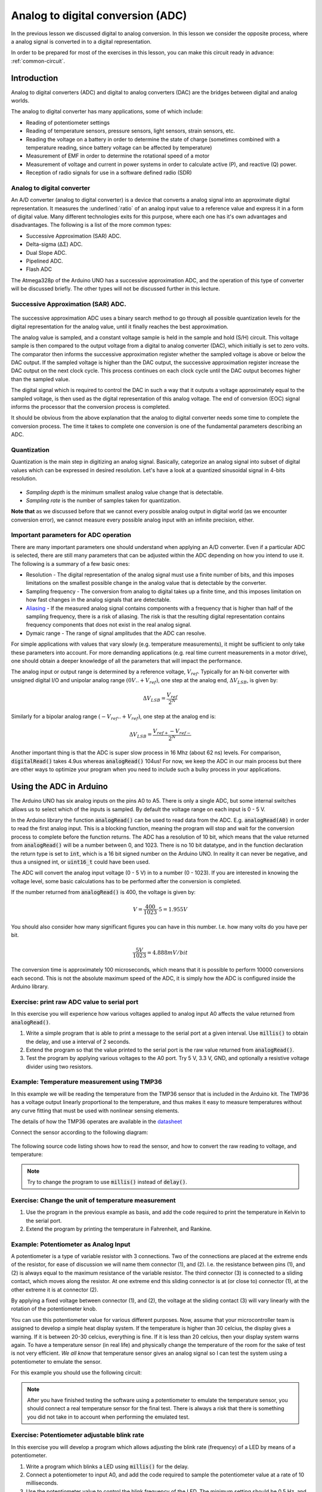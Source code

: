 .. _analog_to_digital_conversion:

*******************************************************
Analog to digital conversion (ADC)
*******************************************************

In the previous lesson we discussed digital to analog conversion. In this lesson we consider the opposite process, where a analog signal is converted in to a digital representation.

In order to be prepared for most of the exercises in this lesson, you can make this circuit ready in advance: :ref:`common-circuit`.


.. As we discuss about how to convert something digital into something analog, now it is time to talk about the opposite!

Introduction
====================================

.. Analog input and output concept in Arduino is a bit more challenging than digital. In this lecture, we will dive into it.

.. .. todo:: Make an introduction of what is analog i/o, why do we need ADC/DAC?

Analog to digital converters (ADC) and digital to analog converters (DAC) are
the bridges between digital and analog worlds.

The analog to digital converter has many applications, some of which include:

* Reading of potentiometer settings
* Reading of temperature sensors, pressure sensors, light sensors, strain sensors, etc.
* Reading the voltage on a battery in order to determine the state of charge (sometimes combined with a temperature reading, since battery voltage can be affected by temperature)
* Measurement of EMF in order to determine the rotational speed of a motor
* Measurement of voltage and current in power systems in order to calculate active (P), and reactive (Q) power.
* Reception of radio signals for use in a software defined radio (SDR)

Analog to digital converter
---------------------------

An A/D converter (analog to digital converter) is a device that converts a analog signal into an approximate digital representation. It measures the :underlined:`ratio` of an analog input value to a reference value and express it in a form of digital value. Many different technologies exits for this purpose, where each one has it's own advantages and disadvantages. The following is a list of the more common types:

* Successive Approximation (SAR) ADC.
* Delta-sigma (ΔΣ) ADC.
* Dual Slope ADC.
* Pipelined ADC.
* Flash ADC

The Atmega328p of the Arduino UNO has a successive approximation ADC, and the operation of this type of converter will be discussed briefly. The other types will not be discussed further in this lecture.

Successive Approximation (SAR) ADC.
-----------------------------------

.. figure:: ../../../external/fig/adc/sar_block_diagram.png
        :align: center

The successive approximation ADC uses a binary search method to go through all possible quantization levels for the digital representation for the analog value, until it finally reaches the best approximation.

The analog value is sampled, and a constant voltage sample is held in the sample and hold (S/H) circuit. This voltage sample is then compared to the output voltage from a digital to analog converter (DAC), which initially is set to zero volts. The comparator then informs the successive approximation register whether the sampled voltage is above or below the DAC output. If the sampled voltage is higher than the DAC output, the successive approximation register increase the DAC output on the next clock cycle. This process continues on each clock cycle until the DAC output becomes higher than the sampled value.

The digital signal which is required to control the DAC in such a way that it outputs a voltage approximately equal to the sampled voltage, is then used as the digital representation of this analog voltage. The end of conversion (EOC) signal informs the processor that the conversion process is completed.

It should be obvious from the above explanation that the analog to digital converter needs some time to complete the conversion process. The time it takes to complete one conversion is one of the fundamental parameters describing an ADC.

Quantization
-------------
Quantization is the main step in digitizing an analog signal. Basically, categorize an analog signal into subset of digital values which can be expressed in desired resolution. Let's have a look at a quantized sinusoidal signal in 4-bits resolution.

.. figure:: ../../../external/fig/quantization.jpg
        :align: center

- *Sampling depth* is the minimum smallest analog value change that is detectable.

- *Sampling rate* is the number of samples taken for quantization.

**Note that**  as we discussed before that we cannot every possible analog output in digital world (as we encounter conversion error), we cannot measure every possible analog input with an infinite precision, either. 

.. seealso:: Considering the fact that your reference analog voltage is 5V and you are using 10-bit ADC converter in Atmega328p, what is the minimum analog voltage difference you can distinguish?

.. seealso:: Do you think if there is any limitation of how fast/slow you can sample a signal? What is the advantages and disadvantages of sampling fast/slow?

Important parameters for ADC operation
--------------------------------------

There are many important parameters one should understand when applying an A/D converter. Even if a particular ADC is selected, there are still many parameters that can be adjusted within the ADC depending on how you intend to use it. The following is a summary of a few basic ones:

* Resolution - The digital representation of the analog signal must use a finite number of bits, and this imposes limitations on the smallest possible change in the analog value that is detectable by the converter.
* Sampling frequency - The conversion from analog to digital takes up a finite time, and this imposes limitation on how fast changes in the analog signals that are detectable.
* `Aliasing <https://jeelabs.org/article/1620b>`_ - If the measured analog signal contains components with a frequency that is higher than half of the sampling frequency, there is a risk of aliasing. The risk is that the resulting digital representation contains frequency components that does not exist in the real analog signal.
* Dymaic range -  The range of signal amplitudes that the ADC can resolve.

For simple applications with values that vary slowly (e.g. temperature measurements), it might be sufficient to only take these parameters into account. For more demanding applications (e.g. real time current measurements in a motor drive), one should obtain a deeper knowledge of all the parameters that will impact the performance. 

.. ref: https://web.ics.purdue.edu/~jricha14/Port_Stuff/PortA_ADC.htm

.. But before that, let's talk about bit manipulation and binary operations. Detailed readinng `here <https://binaryupdates.com/bitwise-operations-in-embedded-programming/#Bitwise_Shift_Operators_ltlt_gtgt>`_.


The analog input or output range is determined by a reference voltage, :math:`V_{ref}`. Typically for an N-bit converter with
unsigned digital I/O and unipolar analog range :math:`(0V .. +V_{ref})`, one step at the analog
end, :math:`\Delta V_{LSB}`, is given by:

.. math::
    \Delta V_{LSB} = \frac{V_{ref}}{2^N}

Similarly for a bipolar analog range :math:`(-V_{ref} .. +V_{ref})`, one step at the analog end is:

.. math::
    \Delta V_{LSB} = \frac{V_{ref+} - V_{ref-}}{2^N}


Another important thing is that the ADC is super slow process in 16 Mhz (about 62 ns) levels. For comparison, :code:`digitalRead()` takes 4.9us whereas :code:`analogRead()` 104us! For now, we keep the ADC in our main process but there are other ways to optimize your program when you need to include such a bulky process in your applications.


Using the ADC in Arduino
========================

The Arduino UNO has six analog inputs on the pins A0 to A5. There is only a single ADC, but some internal switches allows us to select which of the inputs is sampled. By default the voltage range on each input is 0 - 5 V.

In the Arduino library the function :code:`analogRead()` can be used to read data from the ADC. E.g. :code:`analogRead(A0)` in order to read the first analog input. This is a blocking function, meaning the program will stop and wait for the conversion process to complete before the function returns. The ADC has a resolution of 10 bit, which means that the value returned from :code:`analogRead()` will be a number between 0, and 1023. There is no 10 bit datatype, and in the function declaration the return type is set to :code:`int`, which is a 16 bit signed number on the Arduino UNO. In reality it can never be negative, and thus a unsigned int, or :code:`uint16_t` could have been used.

The ADC will convert the analog input voltage (0 - 5 V) in to a number (0 - 1023). If you are interested in knowing the voltage level, some basic calculations has to be performed after the conversion is completed.

If the number returned from :code:`analogRead()` is 400, the voltage is given by:

.. math::
	V = \frac{400}{1023} \cdot 5 = 1.955 V

You should also consider how many significant figures you can have in this number. I.e. how many volts do you have per bit.

.. math::
	\frac{5 V}{1023} = 4.888 mV/bit

The conversion time is approximately 100 microseconds, which means that it is possible to perform 10000 conversions each second. This is not the absolute maximum speed of the ADC, it is simply how the ADC is configured inside the Arduino library.

Exercise: print raw ADC value to serial port
--------------------------------------------

In this exercise you will experience how various voltages applied to analog input A0 affects the value returned from :code:`analogRead()`.

#. Write a simple program that is able to print a message to the serial port at a given interval. Use :code:`millis()` to obtain the delay, and use a interval of 2 seconds.
#. Extend the program so that the value printed to the serial port is the raw value returned from :code:`analogRead()`.
#. Test the program by applying various voltages to the A0 port. Try 5 V, 3.3 V, GND, and optionally a resistive voltage divider using two resistors.

Example: Temperature measurement using TMP36
--------------------------------------------

In this example we will be reading the temperature from the TMP36 sensor that is included in the Arduino kit. The TMP36 has a voltage output linearly proportional to the temperature, and thus makes it easy to measure temperatures without any curve fitting that must be used with nonlinear sensing elements.


The details of how the TMP36 operates are available in the `datasheet <https://www.analog.com/media/en/technical-documentation/data-sheets/TMP35_36_37.pdf/>`_

Connect the sensor according to the following diagram:
  
.. figure:: ../../fig/temperature_sensor_bb.png
        :align: center
        :scale: 50

The following source code listing shows how to read the sensor, and how to convert the raw reading to voltage, and temperature:

.. note:: Try to change the program to use :code:`millis()` instead of :code:`delay()`.

.. code-block:: c
	:caption: Example
	:class: toggle

	#include <Arduino.h>
                
	void setup() { 
		Serial.begin(9600); 
	}

	void loop() {
		int sensorVal = analogRead(A0);
		float sensorVolt = (sensorVal/1024.0)*5;
		float temperature = (sensorVolt - 0.5)*100;

		Serial.print("Sensor verdi: ");
		Serial.print(sensorVal);
		Serial.print("\n");

		Serial.print("Sensor spenning: ");
		Serial.print(sensorVolt);
		Serial.print("\n");

		Serial.print("Sensor temperatur: ");
		Serial.print(temperature);
		Serial.print("\n");
		delay(2000);

	}

Exercise: Change the unit of temperature measurement
----------------------------------------------------

#. Use the program in the previous example as basis, and add the code required to print the temperature in Kelvin to the serial port.
#. Extend the program by printing the temperature in Fahrenheit, and Rankine.

Example: Potentiometer as Analog Input
--------------------------------------

A potentiometer is a type of variable resistor with 3 connections. Two of the connections are placed at the extreme ends of the resistor, for ease of discussion we will name them connector (1), and (2). I.e. the resistance between pins (1), and (2) is always equal to the maximum resistance of the variable resistor. The third connector (3) is connected to a sliding contact, which moves along the resistor. At one extreme end this sliding connector is at (or close to) connector (1), at the other extreme it is at connector (2).

By applying a fixed voltage between connector (1), and (2), the voltage at the sliding contact (3) will vary linearly with the rotation of the potentiometer knob.

.. How does a dimmer light work? Well, you don't need a microcontroller for *just* changing the light luminosity, for sure. The key element you got to know here is a **potentiometer**. It simply divides the voltage on its two legs between the middle leg. You may or may not use the both legs depending on your purpose.


.. .. figure:: ../../../external/fig/simple_pot_battery.png
   :alt: Simple potentiometer circuit
   :align: center


You can use this potentiometer value for various different purposes. Now, assume that your microcontroller team is assigned to develop a simple heat display system. If the temperature is higher than 30 celcius, the display gives a warning. If it is between 20-30 celcius, everything is fine. If it is less than 20 celcius, then your display system warns again. To have a temperature sensor (in real life) and physically change the temperature of the room for the sake of test is not very efficient. *We all know* that temperature sensor gives an analog signal so I can test the system using a potentiometer to emulate the sensor.

.. Let's change the temperature sensor with a potentiometer assuming that the potentiometer is the temperature sensor.

For this example you should use the following circuit:

.. figure:: ../../fig/fritzing/arduino_potmeter_bb.png
   :alt: Simple potentiometer circuit with Arduino
   :scale: 50
   :align: center



.. .. figure:: ../../../external/fig/simple_pot_arduino.png
   :alt: Simple potentiometer circuit with Arduino
   :align: center


.. code-block:: c
	:caption: Example
	:class: toggle

	void setup() {
		Serial.begin(9600);
	}

	void loop() {

		int sensorVal = analogRead(A0);
		float sensorVolt = (sensorVal/1024.0)*5;
		float temperature = (sensorVolt - 0.5)*100;

		Serial.print("Raw value: ");
		Serial.print(sensorVal);
		Serial.print("\t");

		Serial.print("Voltage: ");
		Serial.print(sensorVolt);
		Serial.print("\t");

		Serial.print("Temperature: ");
		Serial.print(temperature);
		Serial.print("\n");

		if(temperature >=30)
			Serial.print("Warm");

		else if((temperature >=20)&&(temperature <30))
			Serial.print(":)");

		else
			Serial.print("Cold");

		delay(1000);

	}

.. note:: After you have finished testing the software using a potentiometer to emulate the temperature sensor, you should connect a real temperature sensor for the final test. There is always a risk that there is something you did not take in to account when performing the emulated test.

Exercise: Potentiometer adjustable blink rate
---------------------------------------------

In this exercise you will develop a program which allows adjusting the blink rate (frequency) of a LED by means of a potentiometer.

#. Write a program which blinks a LED using :code:`millis()` for the delay.
#. Connect a potentiometer to input A0, and add the code required to sample the potentiometer value at a rate of 10 milliseconds.
#. Use the potentiometer value to control the blink frequency of the LED. The minimum setting should be 0.5 Hz, and maximum should be 25 Hz.

Exercise: Temperature alarm (challenging)
-----------------------------------------

In this exercise you will expand the temperature reading example in to a program that generates a alarm signal if the temperature exceeds a level of 27 degrees. The temperature alarm limit is set to this value so that it will be easy to test, it is above the typical room temperature, but below the body temperature (or the temperature of your coffee).

#. Start by connecting the TMP36, as well as a push button, and a red LED to the Arduino.
#. Write a program which continuously reads the temperature value, and compares it to a alarm limit defined by a constant variable. Use :code:`millis()` instead of :code:`delay()` for delaying the execution time for the sampling. Use a interval of 1 second. For easy debugging the actual temperature value should be printed to the serial terminal at each sampling interval.
#. Extend the program with the code required to initiate blinking of the LED, and printing of the text "Temperature alarm!" to the serial port as soon as the temperature exceeds the limit. The alarm should not stop, even if the temperature goes back down again below the alarm limit.
#. Add an alarm acknowledge push button function. If the button is pushed, and the temperature is below the alarm limit, the LED blink, and alarm message should go away. For this functionality debouncing is not needed, as acknowledging an already acknowledged alarm will not perform any action.


Servo motor control
===================

.. The frequency of the PWM signal is important to drive a servo motor. Even though the :code:`analogWrite(pin, value)` and :code:`myServo.write(pin,value)` produces PWM signals, their frequencies are different. You can change the :code:`analogWrite(pin, value)` function's frequency by setting the corresponding timers's prescalar. The timer concept is going to be talked in the next section.


Servo motors is a category of motors designed specifically for accurate control of angular (or sometimes linear) position. There are many different variations of these motors, which require different types of driving circuits. Sometimes the driving can be challenging, but luckily Arduino kit includes a nearly plug-and-play solution.



Example: Servo and map function
---------------------------------

The servo motor in the Arduino kit is of the pulse width controlled type. That is, the control signal is a PWM signal, the actual motor control system is an electronic circuit placed inside the motor housing. The PWM is simply used as a way to inform the motor controller of what angular position you would like the motor to have. There is an internal position sensor inside the motor, which measures the shaft position, and a controller which compares this measured value to the commanded value.

The PWM control signal switching frequency should be 50 Hz, and the pulse width (duty-cycle) determine the set point for angular position. A pulse width of 1 ms correspond to 0 degree, 1.5 ms correspond to 90 degree, while 2 ms correspond to 180 degree. This is not standardized however, and motors from other manufacturers might have different interpretation of the pulse widths.

.. figure:: ../../../external/fig/logicServoWrite.png
        :align: center

Note that there are a lot of details behind the operation of this motor, some of which will be covered in a future lecture. For now we will simply explore how to use the motor.


The purpose of this example is to control the position of the motor using a potentiometer. In order to simplify the process of generating the required motor pulses, we will be using a library which provides a function to set the correct PWM output for a given numeric value corresponding to a desired angular position.

The library is included by :code:`#include <Servo.h>`

.. warning:: The servo motor in the Arduino kit is quite fragile. If you try to rotate with hand or hold it while it is trying to rotate, then you may damage the gear box in it.  Please don't!
   
First of all, let's build the following circuit. Notice that there is a capacitor connected between 5 V, and ground. The purpose is to stabilize the voltage in case the servo motor pulls large transient currents. **Make sure you connect this capacitor with correct polarity**.


.. figure:: ../../fig/fritzing/arduino_servo_motor_bb.png
  :alt: Arduino with push button, potmeter, and servomotor.
  :align: center
  :scale: 50


.. .. figure:: ../../../external/fig/servoconnection.jpg

The servo motor has three wires: power, ground, and signal. The power wire is typically red, and should be connected to the 5V pin on the Arduino or Genuino board. The ground wire is typically black or brown and should be connected to a ground pin on the board. The signal pin is typically yellow or orange and should be connected to one of the pins which support PWM. Here we use pin 9.

The potentiometer should be wired so that its two outer pins are connected to power (+5V) and ground, and its middle pin is connected to analog input A0 on the board.

.. code-block:: c
   :caption: Example: servo control using potentiometer
   :class: toggle

    #include <Servo.h>  // add servo library

    Servo myservo;  // create servo object to control a servo

    const int potPin = A0;  // analog pin used to connect the potentiometer
    int val;    // variable to read the value from the analog pin

    void setup() {
        myservo.attach(9);  // attaches the servo on pin 9 to the servo object
    }

    void loop() {
        val = analogRead(potPin);            // reads the value of the potentiometer (value between 0 and 1023)
        val = map(val, 0, 1023, 0, 180);     // scale it to use it with the servo (value between 0 and 180)
        myservo.write(val);                  // sets the servo position according to the scaled value
        delay(15);                           // waits for the servo to get there
    }

The :code:`map` function is discussed in the previous lesson, it involves relatively simple calculations and could easily be performed by:

.. code-block:: c

	val = (val*180)/1023;

Note that the above calculation require that the intermediate calculations are 32 bit, since 1023*180 yields a number to large to be stored in 16 bits. Thus :code:`val` has to be declared :code:`uint32_t`, or some other mechanism must be employed to ensure that the intermediate result is stored using 32 bits of memory. The :code:`map()` function takes care of this by performing all calculations using 32 bit.


Exercise: Control the servo position based on light on phototransistor
----------------------------------------------------------------------

In this exercise we will use the ADC to digitize the voltage from a phototransistor of the type *HW5P-1*, and use the value returned from the ADC to control the position of a servo motor.

The HW5P-1 phototransistor has two connections, collector and emitter. The base is the light sensitive element of the component, and thus no electrical base connection is available. The long lead is the emitter, and the short one is the collector. In order to use the transistor for light intensity measurements, it should be connected in series with a resistor of 1 - 2 kOhm in the collector, or emitter.

Exercise: Toggle position setting by pushing a button 
-----------------------------------------------------

This exercise builds upon the example from the previous section.

#. Add the required code to detect the rising edge of a push button, including debouncing. Write a message to the serial port each time a debounced rising edge is detected.
#. Use the rising edge to toggle the position of the servo motor in steps of 45 degrees. As soon as you reach 180 degree, the direction should change, i.e. you should step backwards from 180 towards zero with steps of 45 degree.


Exercise: Check the potmeter value before commanding the servo motor
--------------------------------------------------------------------

.. Attention that we are writing the potentiometer value directly as the servo angle. What if we want to *check* the value first and switch on an LED *if* it is in a desired range? Then the code will look like.

The following code example will light up a LED if the commanded value is above 90 degree. In this exercise the example should be expanded with some code which only initiate the movement if the user presses a push button.

.. code-block:: c
   :caption: Example: controlling LED based on Servo angle
   :class: toggle

    #include <Servo.h>  // add servo library

    Servo myservo;  // create servo object to control a servo

    const int potPin = A0;  // analog pin used to connect the potentiometer
    const int ledPin = 12; // output pin for the LED

    int val;    // variable to read the value from the analog pin

    void setup() {
        myservo.attach(9);  // attaches the servo on pin 9 to the servo object
    }

    void loop() {
        val = analogRead(potPin);            // reads the value of the potentiometer (value between 0 and 1023)
        val = map(val, 0, 1023, 0, 180);     // scale it to use it with the servo (value between 0 and 180)

        myservo.write(val);                  // sets the servo position according to the scaled value

        if(val > 90){
            digitalWrite(ledPin, HIGH);
        }
        else{
            digitalWrite(ledPin, LOW);
        }
        delay(15);                           // waits for the servo to get there
    }

.. ref: https://www.allaboutcircuits.com/projects/using-the-arduinos-analog-io/


#. Make sure that the above code is operating as expected on you Arduino. The servo motor should follow you commands, and the LED should light up if the command is above 90 degree.
#. Add code to continuously print the commanded servo angle to the serial port. Use :code:`millis()` to limit the printing to only once a second.
#. Add, and test the code which is required to detect the rising edge of a push button.
#. Protect the :code:`myservo.write()` method so that it is only called if the button is pushed.

.. code-block:: c
	:caption: Solution
	:class: toggle

	// I am sorry but there is nothing for you here... (yet).
